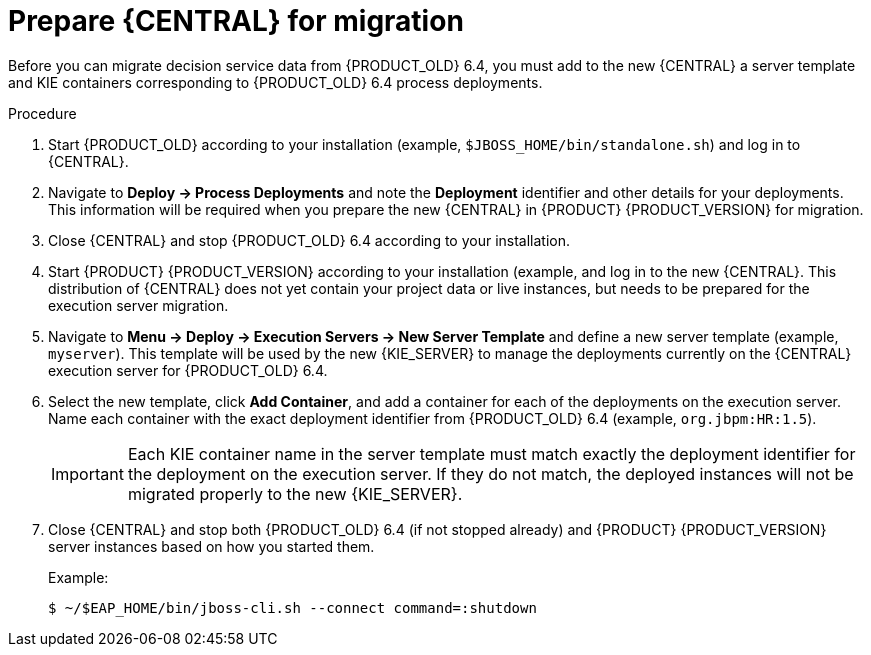 [id='migration-execution-server-prep-proc']
= Prepare {CENTRAL} for migration

Before you can migrate decision service data from {PRODUCT_OLD} 6.4, you must add to the new {CENTRAL} a server template and KIE containers corresponding to {PRODUCT_OLD} 6.4 process deployments.

.Procedure
. Start {PRODUCT_OLD} according to your installation (example, `$JBOSS_HOME/bin/standalone.sh`) and log in to {CENTRAL}.
. Navigate to *Deploy -> Process Deployments* and note the *Deployment* identifier and other details for your deployments. This information will be required when you prepare the new {CENTRAL} in {PRODUCT} {PRODUCT_VERSION} for migration.
. Close {CENTRAL} and stop {PRODUCT_OLD} 6.4 according to your installation.
. Start {PRODUCT} {PRODUCT_VERSION} according to your installation (example,
ifdef::BA[]
`$RHBA_HOME/bin/standalone.sh`)
endif::BA[]
ifdef::DM[]
`$RHDM_HOME/bin/standalone.sh`)
endif::DM[]
and log in to the new {CENTRAL}. This distribution of {CENTRAL} does not yet contain your project data or live instances, but needs to be prepared for the execution server migration.
. Navigate to *Menu -> Deploy -> Execution Servers -> New Server Template* and define a new server template (example, `myserver`). This template will be used by the new {KIE_SERVER} to manage the deployments currently on the {CENTRAL} execution server for {PRODUCT_OLD} 6.4.
. Select the new template, click *Add Container*, and add a container for each of the deployments on the execution server. Name each container with the exact deployment identifier from {PRODUCT_OLD} 6.4 (example, `org.jbpm:HR:1.5`).
+
IMPORTANT: Each KIE container name in the server template must match exactly the deployment identifier for the deployment on the execution server. If they do not match, the deployed instances will not be migrated properly to the new {KIE_SERVER}.

. Close {CENTRAL} and stop both {PRODUCT_OLD} 6.4 (if not stopped already) and {PRODUCT} {PRODUCT_VERSION} server instances based on how you started them.
+
--
Example:
[source]
----
$ ~/$EAP_HOME/bin/jboss-cli.sh --connect command=:shutdown
----
--
